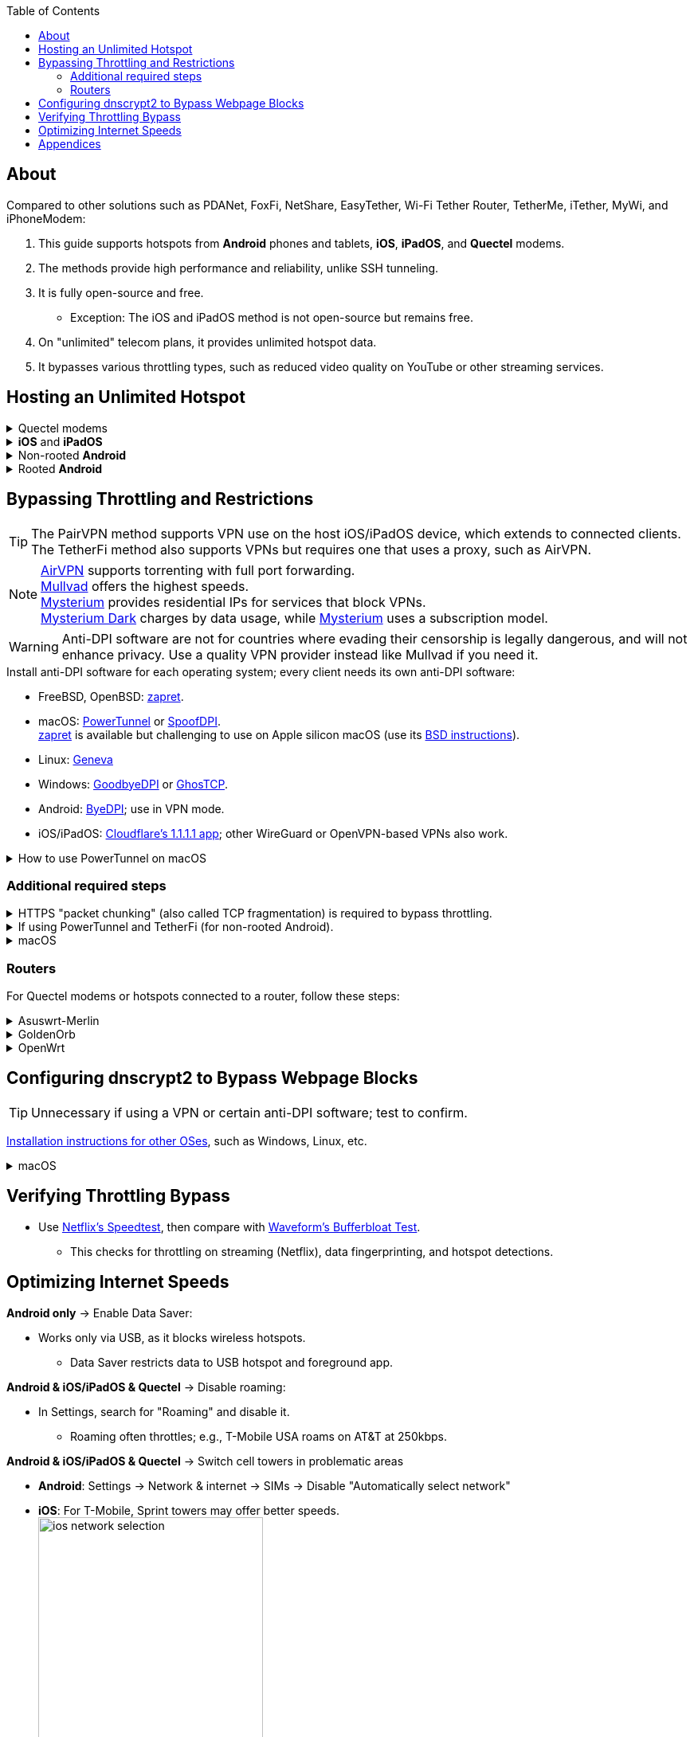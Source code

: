 :experimental:
:imagesdir: Pictures/
ifdef::env-github[]
:icons:
:tip-caption: :bulb:
:note-caption: :information_source:
:important-caption: :heavy_exclamation_mark:
:caution-caption: :fire:
:warning-caption: :warning:
endif::[]

:toc:

== About
[.lead]
Compared to other solutions such as PDANet, FoxFi, NetShare, EasyTether, Wi-Fi Tether Router, TetherMe, iTether, MyWi, and iPhoneModem:

. This guide supports hotspots from *Android* phones and tablets, *iOS*, *iPadOS*, and *Quectel* modems.
. The methods provide high performance and reliability, unlike SSH tunneling.
. It is fully open-source and free.
- Exception: The iOS and iPadOS method is not open-source but remains free.
. On "unlimited" telecom plans, it provides unlimited hotspot data.
. It bypasses various throttling types, such as reduced video quality on YouTube or other streaming services.

== Hosting an Unlimited Hotspot

.Quectel modems
[%collapsible]
====

CAUTION: Do not spoof an IMEI from a device you do not own. This is illegal in the United States and may block the original device if it uses the same telecom provider.

.Spoof the Quectel modem's IMEI to match a phone or tablet you own with mobile data:
* `AT+EGMR=1,7,"The IMEI here"`

====

.*iOS* and *iPadOS*
[%collapsible]
====
. https://pairvpn.com/install[Install PairVPN] from the App Store on the iOS or iPadOS device and on client devices (such as a Windows laptop).

. Connect the client to your iOS/iPadOS device using its "Mobile Hotspot" or USB tethering.

. Run PairVPN as a server on the iOS/iPadOS device, then connect clients using the PairVPN app.
- While PairVPN is active, hotspot data usage will not be counted.
- Enable "Share Location" to allow PairVPN to run in the background continuously, and permit notifications.

====

.Non-rooted *Android*
[%collapsible]
====

GrapheneOS doesn't require TetherFi; turn on regular hotspot tethering instead.

. https://github.com/pyamsoft/tetherfi#tetherfi[Install TetherFi] on the Android device.

. Open the TetherFi app.

. In the "Hotspot" tab, configure these settings:
- Broadcast frequency: 5GHz
- Enable all Wake Locks
- Enable: Bind Proxy to All Interfaces

. Follow the instructions in the "How To" tab.

====

.Rooted *Android*
[%collapsible]
====

. https://topjohnwu.github.io/Magisk/[Install Magisk].
- For macOS, use https://brew.sh/[Homebrew] to install ADB with: `brew install android-platform-tools`.
- When prompted to copy the boot/init_boot/recovery image to your device, find it in the downloaded OS zip file.
** For Google Pixel 7 Pro: Extract `image-cheetah-ap3a.241105.007.zip`, then extract `bootloader-cheetah-cloudripper-15.0-11969070.img` to get `init_boot.img`. Transfer this to the phone and patch it with Magisk. Follow the official instructions.

. Download the https://github.com/felikcat/unlimited-hotspot/releases/download/v7/unlimited-hotspot-v7.zip[Unlimited Hotspot] Magisk module.
. In Magisk, go to Modules, select Install from storage, and choose the downloaded "unlimited-hotspot-v7.zip".
. Reboot.

====

== Bypassing Throttling and Restrictions

TIP: The PairVPN method supports VPN use on the host iOS/iPadOS device, which extends to connected clients. The TetherFi method also supports VPNs but requires one that uses a proxy, such as AirVPN.

NOTE: https://airvpn.org/[AirVPN] supports torrenting with full port forwarding. +
https://mullvad.net[Mullvad] offers the highest speeds. +
https://www.mysteriumvpn.com/[Mysterium] provides residential IPs for services that block VPNs. +
https://www.mysteriumdark.com/[Mysterium Dark] charges by data usage, while https://www.mysteriumvpn.com/[Mysterium] uses a subscription model.

WARNING: Anti-DPI software are not for countries where evading their censorship is legally dangerous, and will not enhance privacy. Use a quality VPN provider instead like Mullvad if you need it.

.Install anti-DPI software for each operating system; every client needs its own anti-DPI software:

* FreeBSD, OpenBSD: https://github.com/bol-van/zapret/blob/master/docs/bsd.en.md[zapret].

* macOS: https://github.com/krlvm/PowerTunnel#configuring[PowerTunnel] or https://github.com/xvzc/SpoofDPI[SpoofDPI]. +
https://github.com/bol-van/zapret/blob/master/docs/readme.en.md[zapret] is available but challenging to use on Apple silicon macOS (use its https://github.com/bol-van/zapret/blob/master/docs/bsd.en.md[BSD instructions]).
* Linux: https://github.com/Kkevsterrr/geneva[Geneva]
* Windows: https://github.com/ValdikSS/GoodbyeDPI[GoodbyeDPI] or https://github.com/macronut/ghostcp[GhosTCP].
* Android: https://github.com/dovecoteescapee/ByeDPIAndroid[ByeDPI]; use in VPN mode.
* iOS/iPadOS: https://apps.apple.com/in/app/1-1-1-1-faster-internet/id1423538627[Cloudflare's 1.1.1.1 app]; other WireGuard or OpenVPN-based VPNs also work.

.How to use PowerTunnel on macOS
[%collapsible]
====

. Make sure the https://github.com/krlvm/PowerTunnel/releases[latest PowerTunnel.jar] is downloaded.

. Download and install the https://adoptium.net/download/[Adoptium Temurin installer].

. After installation, in Finder, hold kbd:[Option] and right-click PowerTunnel.jar, then select "Open". +
image:kbmagic.jpeg[]

. image:settings_powertunnel.png[]

====

=== Additional required steps

.HTTPS "packet chunking" (also called TCP fragmentation) is required to bypass throttling.
[%collapsible]
====

. image:PowerTunnel1.png[480,360]
. Set a low chunk size, such as "1": + 
image:PowerTunnel2.png[480,360]

====

.If using PowerTunnel and TetherFi (for non-rooted Android).
[%collapsible]
====

. In PowerTunnel, go to "Options".
. Set the upstream proxy to match TetherFi's settings. For example, 192.168.49.1 on port 8228 for HTTP/HTTPS.
- image:PowerTunnel3.png[480,360]

====

.macOS
[%collapsible]
====
. https://github.com/felikcat/unlimited-hotspot/archive/refs/heads/main.zip[Download Unlimited Hotspot], then extract "unlimited-hotspot-main.zip" in Finder.
. Open the "unlimited-hotspot-main" folder, then the "macOS" folder.
. Open Terminal.

. Type `sudo -i`, enter your password, and press Enter.
. Type `cp`, drag `set-ios-tcp-stack.sh` into the terminal, press Space, type `/var/root`, and press Enter.
. Type `cp`, drag `felikcat.set.ios.tcpstack.plist` into the terminal, press Space, type `/Library/LaunchDaemons`, and press Enter.
. `chmod +x /var/root/set-ios-tcp-stack.sh`
. `launchctl load -w /Library/LaunchDaemons/felikcat.set.ios.tcpstack.plist`

'''
====

=== Routers
For Quectel modems or hotspots connected to a router, follow these steps:

.Asuswrt-Merlin
[%collapsible]
====
. In Advanced Settings - WAN, disable `Extend the TTL value` and `Spoof LAN TTL value`.
. In Advanced Settings - Administration:
- Enable JFFS custom scripts and configs: "Yes"
- Enable SSH: "LAN only"
. SSH to the router, replacing IP and username if needed: `$ ssh 192.168.50.1 -l asus`
- Use SSH clients like MobaXterm or Termius if preferred.
. `# nano /jffs/scripts/wan-event`

[source, shell]
----
#!/bin/sh
# shellcheck disable=SC2068
Say() {
  printf '%s%s' "$$" "$@" | logger -st "($(basename "$0"))"
}
WAN_IF=$1
WAN_STATE=$2

# Call appropriate script based on script_type
SERVICE_SCRIPT_NAME="wan${WAN_IF}-${WAN_STATE}"
SERVICE_SCRIPT_LOG="/tmp/WAN${WAN_IF}_state"

# Execute and log script state
if [ -f "/jffs/scripts/${SERVICE_SCRIPT_NAME}" ]; then
  Say "     Script executing.. for wan-event: $SERVICE_SCRIPT_NAME"
  echo "$SERVICE_SCRIPT_NAME" >"$SERVICE_SCRIPT_LOG"
  sh /jffs/scripts/"${SERVICE_SCRIPT_NAME}" "$@"
else
  Say "     Script not defined for wan-event: $SERVICE_SCRIPT_NAME"
fi

##@Insert##
----

`# nano /jffs/scripts/wan0-connected`
[source, shell]
----
#!/bin/sh

# HACK: I am unsure of what to check.
## Do this too early and the TTL & HL won't be set.
sleep 5s; modprobe xt_HL; wait

# Removes these iptables entries if present.
# WARNING: Only removes these entries once, and never assumes the same entries are present twice.
iptables -t mangle -D PREROUTING -i usb+ -j TTL --ttl-inc 2
iptables -t mangle -D POSTROUTING -o usb+ -j TTL --ttl-inc 2
ip6tables -t mangle -D PREROUTING ! -p icmpv6 -i usb+ -j HL --hl-inc 2
ip6tables -t mangle -D POSTROUTING ! -p icmpv6 -o usb+ -j HL --hl-inc 2

# Move past TTL & HL hotspot detections.
## Increments the TTL & HL by 2 (1 for the router, 1 for the devices connected to the router).
iptables -t mangle -A PREROUTING -i usb+ -j TTL --ttl-inc 2
iptables -t mangle -I POSTROUTING -o usb+ -j TTL --ttl-inc 2
ip6tables -t mangle -A PREROUTING ! -p icmpv6 -i usb+ -j HL --hl-inc 2
ip6tables -t mangle -I POSTROUTING ! -p icmpv6 -o usb+ -j HL --hl-inc 2
----
Now, set permissions to avoid the error: `custom_script: Found wan-event, but script is not set executable!` +
`# chmod a+rx /jffs/scripts/*` +
`# reboot`

====

.GoldenOrb
[%collapsible]
====
Copy these TTL settings: +
image:firefox_wsJ71hUwXh.png[] +
image:firefox_lnpySSfHOt.png[]

====

.OpenWrt
[%collapsible]
====
. Go to `Network` -> `Firewall` -> `Custom Rules`
[source, shell]
----
# Removes these iptables entries if present; only removes once, so if the same entry is present twice (script assumes this never happens), it would need to be removed twice.
iptables -t mangle -D PREROUTING -i usb+ -j TTL --ttl-inc 2
iptables -t mangle -D POSTROUTING -o usb+ -j TTL --ttl-inc 2
ip6tables -t mangle -D PREROUTING ! -p icmpv6 -i usb+ -j HL --hl-inc 2
ip6tables -t mangle -D POSTROUTING ! -p icmpv6 -o usb+ -j HL --hl-inc 2

# Move past TTL & HL hotspot detections.
## Increments the TTL & HL by 2 (1 for the router, 1 for the devices connected to the router).
iptables -t mangle -A PREROUTING -i usb+ -j TTL --ttl-inc 2
iptables -t mangle -I POSTROUTING -o usb+ -j TTL --ttl-inc 2
ip6tables -t mangle -A PREROUTING ! -p icmpv6 -i usb+ -j HL --hl-inc 2
ip6tables -t mangle -I POSTROUTING ! -p icmpv6 -o usb+ -j HL --hl-inc 2
----

====

== Configuring dnscrypt2 to Bypass Webpage Blocks

TIP: Unnecessary if using a VPN or certain anti-DPI software; test to confirm.

https://github.com/DNSCrypt/dnscrypt-proxy/wiki/Installation[Installation instructions for other OSes], such as Windows, Linux, etc.

.macOS
[%collapsible]
====
. Visit https://ipleak.net/[AirVPN's IP Leak] page to note your current DNS servers. Take a screenshot.

. https://brew.sh/[Install Homebrew] if not already done.

. Run `brew install dnscrypt-proxy`

. Follow Brew's post-installation information.
- Install dnscrypt-proxy's service as recommended.

. In Settings, go to Network, select your current interface (e.g., "USB 10/100/1G/2.5G LAN").
. Click "Details..." +
image:settings_dnscrypt.png[]
. In DNS, add `127.0.0.1` using the Plus (+) button. +
image:settings_dnscrypt_2.png[]

. Revisit https://ipleak.net/[AirVPN's IP Leak] page to verify DNS changes; compare with your screenshot.

====

== Verifying Throttling Bypass

* Use https://fast.com[Netflix's Speedtest], then compare with https://www.waveform.com/tools/bufferbloat[Waveform's Bufferbloat Test]. +
- This checks for throttling on streaming (Netflix), data fingerprinting, and hotspot detections.

== Optimizing Internet Speeds

.*Android only* -> Enable Data Saver:
* Works only via USB, as it blocks wireless hotspots.
- Data Saver restricts data to USB hotspot and foreground app.

.*Android & iOS/iPadOS & Quectel* -> Disable roaming:
* In Settings, search for "Roaming" and disable it.
- Roaming often throttles; e.g., T-Mobile USA roams on AT&T at 250kbps.

.*Android & iOS/iPadOS & Quectel* -> Switch cell towers in problematic areas
* *Android*: Settings -> Network & internet -> SIMs -> Disable "Automatically select network"
* *iOS*: For T-Mobile, Sprint towers may offer better speeds. +
image:ios_network_selection.PNG[width=281.5,height=305]

.*Rooted Android & Quectel* -> Use specific 4G, LTE, 5G NA, or 5G SA bands:
* *Rooted Android*:
. Install https://apkpure.com/netmonster/cz.mroczis.netmonster[NetMonster] for network monitoring.

. Install https://apkpure.com/network-signal-guru/com.qtrun.QuickTest[Network Signal Guru], set allowed LTE bands to "LTE 4x4 Bands" from https://cacombos.com/device/G025E[cacombos.com] for your device. This may stabilize or increase speeds.

. For ads, enable Systemless Hosts in Magisk, install https://github.com/AdAway/AdAway/releases[AdAway] using Root method (not VPN).

.*Android only* -> Disable "hotspot hardware acceleration" in Settings:
- Only if experiencing high ping or spikes; otherwise, keep enabled.

== Appendices

.Learning resources
[%collapsible]
====

. https://archive.org/download/p173_20220313/p173.pdf
. https://archive.org/download/technology-showcase-policy-control-for-connected-and-tethered-devices/technology-showcase-policy-control-for-connected-and-tethered-devices.pdf
. https://archive.org/download/geneva_ccs19/geneva_ccs19.pdf
. https://incolumitas.com/2021/03/13/tcp-ip-fingerprinting-for-vpn-and-proxy-detection/
. https://github.com/NikolaiT/zardaxt
. https://blog.cloudflare.com/optimizing-tcp-for-high-throughput-and-low-latency/
. Demonstrated bypassing hotspot classification on non-jailbroken iOS/iPadOS via ad-hoc Wi-Fi and proxy: https://blog.cyrusroshan.com/post/phone-data-hotspot

[.lead]
Third-party scripts

. The `/jffs/scripts/wan-event` for Asuswrt-Merlin is a refined version of https://www.snbforums.com/threads/wan-start-script-also-run-on-wan-stop.61295/#post-542636[this script].

====

*You've reached the end of this guide.* Star it if you liked it. Be sure to donate to TetherFi or other projects you rely on.

'''
